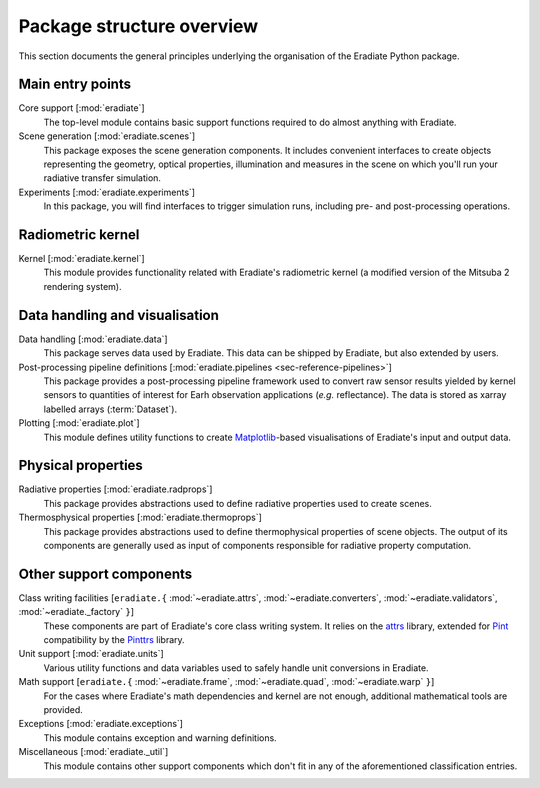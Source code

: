 .. _sec-user_guide-package_structure:

Package structure overview
==========================

This section documents the general principles underlying the organisation of
the Eradiate Python package.

.. only:: latex

   .. image:: ../../fig/package.png

.. only:: not latex

   .. image:: ../../fig/package.svg

Main entry points
-----------------

Core support [:mod:`eradiate`]
    The top-level module contains basic support functions required to do almost
    anything with Eradiate.

Scene generation [:mod:`eradiate.scenes`]
    This package exposes the scene generation components. It includes convenient
    interfaces to create objects representing the geometry, optical properties,
    illumination and measures in the scene on which you'll run your radiative
    transfer simulation.

Experiments [:mod:`eradiate.experiments`]
    In this package, you will find interfaces to trigger simulation runs,
    including pre- and post-processing operations.

Radiometric kernel
------------------

Kernel [:mod:`eradiate.kernel`]
    This module provides functionality related with Eradiate's radiometric
    kernel (a modified version of the Mitsuba 2 rendering system).

Data handling and visualisation
-------------------------------

Data handling [:mod:`eradiate.data`]
    This package serves data used by Eradiate. This data can be shipped by
    Eradiate, but also extended by users.

Post-processing pipeline definitions [:mod:`eradiate.pipelines <sec-reference-pipelines>`]
    This package provides a post-processing pipeline framework used to convert
    raw sensor results yielded by kernel sensors to quantities of interest for
    Earh observation applications (*e.g.* reflectance). The data is stored as
    xarray labelled arrays (:term:`Dataset`).

Plotting [:mod:`eradiate.plot`]
    This module defines utility functions to create
    `Matplotlib <https://matplotlib.org>`_-based visualisations of Eradiate's
    input and output data.

Physical properties
-------------------

Radiative properties [:mod:`eradiate.radprops`]
    This package provides abstractions used to define radiative properties used
    to create scenes.

Thermosphysical properties [:mod:`eradiate.thermoprops`]
    This package provides abstractions used to define thermophysical properties
    of scene objects. The output of its components are generally used as input
    of components responsible for radiative property computation.

Other support components
------------------------

Class writing facilities [``eradiate.{`` :mod:`~eradiate.attrs`, :mod:`~eradiate.converters`, :mod:`~eradiate.validators`, :mod:`~eradiate._factory` ``}``]
    These components are part of Eradiate's core class writing system. It relies
    on the `attrs <https://www.attrs.org>`_ library, extended for `Pint <https://pint.readthedocs.io>`_
    compatibility by the `Pinttrs <https://pinttrs.readthedocs.io>`_ library.

Unit support [:mod:`eradiate.units`]
    Various utility functions and data variables used to safely handle unit
    conversions in Eradiate.

Math support [``eradiate.{`` :mod:`~eradiate.frame`, :mod:`~eradiate.quad`, :mod:`~eradiate.warp` ``}``]
    For the cases where Eradiate's math dependencies and kernel are not
    enough, additional mathematical tools are provided.

Exceptions [:mod:`eradiate.exceptions`]
    This module contains exception and warning definitions.

Miscellaneous [:mod:`eradiate._util`]
    This module contains other support components which don't fit in any of the
    aforementioned classification entries.
